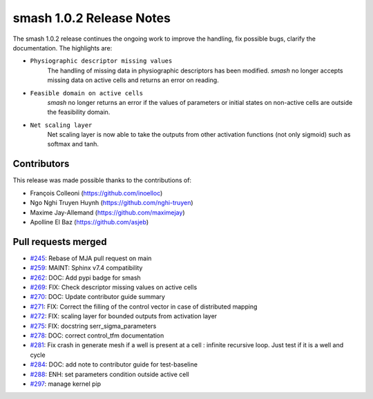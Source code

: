 .. _release.1.0.2-notes:

=========================
smash 1.0.2 Release Notes
=========================

The smash 1.0.2 release continues the ongoing work to improve the handling, fix possible bugs, clarify the documentation.
The highlights are:

- ``Physiographic descriptor missing values``
    The handling of missing data in physiographic descriptors has been modified. `smash` no longer accepts
    missing data on active cells and returns an error on reading.

- ``Feasible domain on active cells``
    `smash` no longer returns an error if the values of parameters or initial states on non-active cells are
    outside the feasibility domain.

- ``Net scaling layer``
    Net scaling layer is now able to take the outputs from other activation functions (not only sigmoid) such
    as softmax and tanh.

------------
Contributors
------------

This release was made possible thanks to the contributions of:

- François Colleoni (`<https://github.com/inoelloc>`__)
- Ngo Nghi Truyen Huynh (`<https://github.com/nghi-truyen>`__)
- Maxime Jay-Allemand (`<https://github.com/maximejay>`__)
- Apolline El Baz (`<https://github.com/asjeb>`__)

--------------------
Pull requests merged
--------------------

- `#245 <https://github.com/DassHydro/smash/pull/245>`__: Rebase of MJA pull request on main
- `#259 <https://github.com/DassHydro/smash/pull/259>`__: MAINT: Sphinx v7.4 compatibility
- `#262 <https://github.com/DassHydro/smash/pull/262>`__: DOC: Add pypi badge for smash
- `#269 <https://github.com/DassHydro/smash/pull/269>`__: FIX: Check descriptor missing values on active cells
- `#270 <https://github.com/DassHydro/smash/pull/270>`__: DOC: Update contributor guide summary
- `#271 <https://github.com/DassHydro/smash/pull/271>`__: FIX: Correct the filling of the control vector in case of distributed mapping
- `#272 <https://github.com/DassHydro/smash/pull/272>`__: FIX: scaling layer for bounded outputs from activation layer
- `#275 <https://github.com/DassHydro/smash/pull/275>`__: FIX: docstring serr_sigma_parameters
- `#278 <https://github.com/DassHydro/smash/pull/278>`__: DOC: correct control_tfm documentation
- `#281 <https://github.com/DassHydro/smash/pull/281>`__: Fix crash in generate mesh if a well is present at a cell : infinite recursive loop. Just test if it is a well and cycle
- `#284 <https://github.com/DassHydro/smash/pull/284>`__: DOC: add note to contributor guide for test-baseline
- `#288 <https://github.com/DassHydro/smash/pull/288>`__: ENH: set parameters condition outside active cell
- `#297 <https://github.com/DassHydro/smash/pull/297>`__: manage kernel pip
